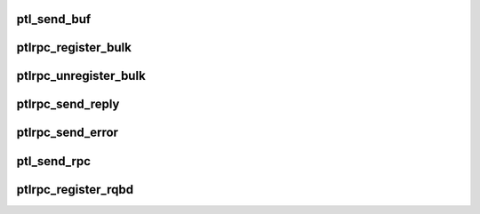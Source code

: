 .. -*- coding: utf-8; mode: rst -*-
.. src-file: drivers/staging/lustre/lustre/ptlrpc/niobuf.c

.. _`ptl_send_buf`:

ptl_send_buf
============

.. c:function:: int ptl_send_buf(lnet_handle_md_t *mdh, void *base, int len, lnet_ack_req_t ack, struct ptlrpc_cb_id *cbid, struct ptlrpc_connection *conn, int portal, __u64 xid, unsigned int offset)

    over \a conn connection to portal \a portal. Returns 0 on success or error code.

    :param lnet_handle_md_t \*mdh:
        *undescribed*

    :param void \*base:
        *undescribed*

    :param int len:
        *undescribed*

    :param lnet_ack_req_t ack:
        *undescribed*

    :param struct ptlrpc_cb_id \*cbid:
        *undescribed*

    :param struct ptlrpc_connection \*conn:
        *undescribed*

    :param int portal:
        *undescribed*

    :param __u64 xid:
        *undescribed*

    :param unsigned int offset:
        *undescribed*

.. _`ptlrpc_register_bulk`:

ptlrpc_register_bulk
====================

.. c:function:: int ptlrpc_register_bulk(struct ptlrpc_request *req)

    Returns 0 on success or error code.

    :param struct ptlrpc_request \*req:
        *undescribed*

.. _`ptlrpc_unregister_bulk`:

ptlrpc_unregister_bulk
======================

.. c:function:: int ptlrpc_unregister_bulk(struct ptlrpc_request *req, int async)

    thread-safe (i.e. only interlocks with completion callback). Returns 1 on success or 0 if network unregistration failed for whatever reason.

    :param struct ptlrpc_request \*req:
        *undescribed*

    :param int async:
        *undescribed*

.. _`ptlrpc_send_reply`:

ptlrpc_send_reply
=================

.. c:function:: int ptlrpc_send_reply(struct ptlrpc_request *req, int flags)

    \a flags defines reply types Returns 0 on success or error code

    :param struct ptlrpc_request \*req:
        *undescribed*

    :param int flags:
        *undescribed*

.. _`ptlrpc_send_error`:

ptlrpc_send_error
=================

.. c:function:: int ptlrpc_send_error(struct ptlrpc_request *req, int may_be_difficult)

    reply buffers if necessary.

    :param struct ptlrpc_request \*req:
        *undescribed*

    :param int may_be_difficult:
        *undescribed*

.. _`ptl_send_rpc`:

ptl_send_rpc
============

.. c:function:: int ptl_send_rpc(struct ptlrpc_request *request, int noreply)

    if \a noreply is set, don't expect any reply back and don't set up reply buffers. Returns 0 on success or error code.

    :param struct ptlrpc_request \*request:
        *undescribed*

    :param int noreply:
        *undescribed*

.. _`ptlrpc_register_rqbd`:

ptlrpc_register_rqbd
====================

.. c:function:: int ptlrpc_register_rqbd(struct ptlrpc_request_buffer_desc *rqbd)

    :param struct ptlrpc_request_buffer_desc \*rqbd:
        *undescribed*

.. This file was automatic generated / don't edit.

